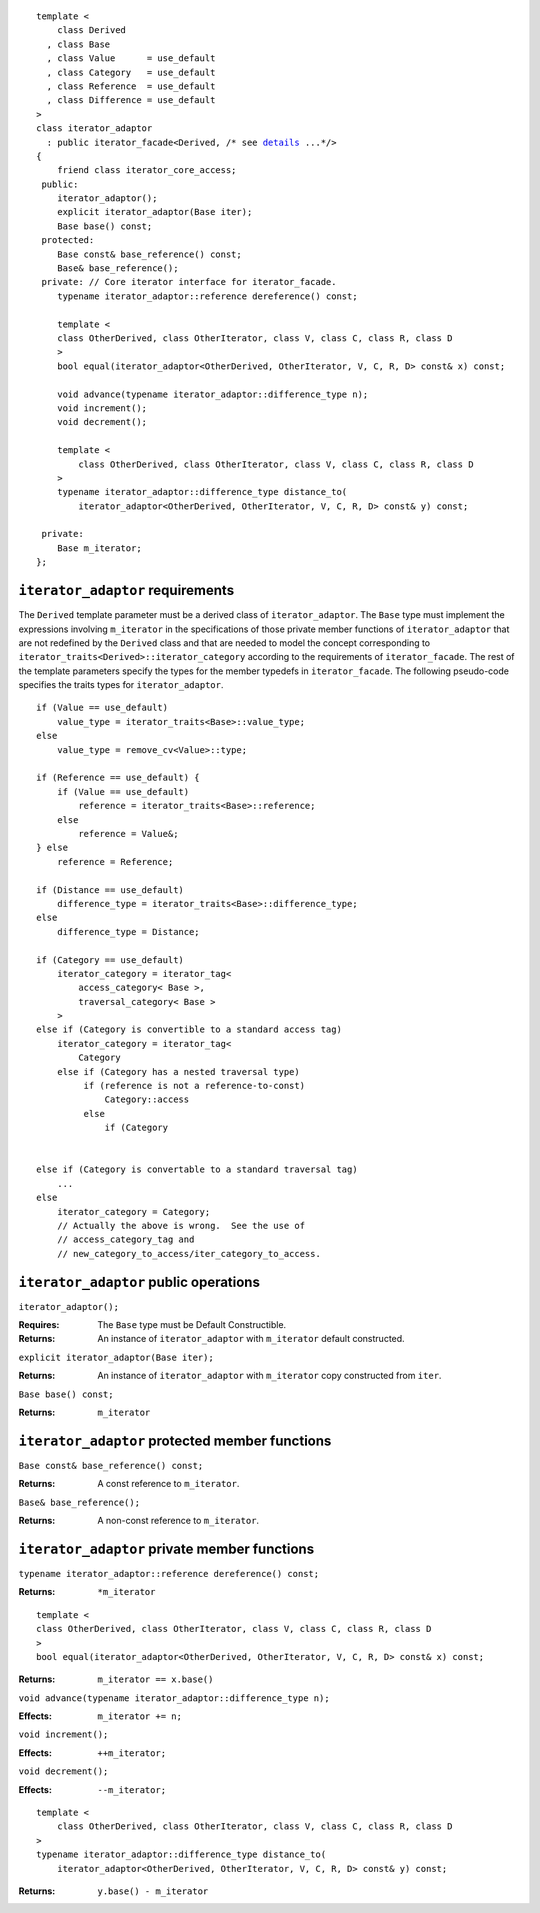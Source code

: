 .. parsed-literal::
  
  template <
      class Derived
    , class Base
    , class Value      = use_default
    , class Category   = use_default
    , class Reference  = use_default
    , class Difference = use_default
  >
  class iterator_adaptor 
    : public iterator_facade<Derived, /* see details__ ...\*/>
  {
      friend class iterator_core_access;
   public:
      iterator_adaptor();
      explicit iterator_adaptor(Base iter);
      Base base() const;
   protected:
      Base const& base_reference() const;
      Base& base_reference();
   private: // Core iterator interface for iterator_facade.  
      typename iterator_adaptor::reference dereference() const;

      template <
      class OtherDerived, class OtherIterator, class V, class C, class R, class D
      >   
      bool equal(iterator_adaptor<OtherDerived, OtherIterator, V, C, R, D> const& x) const;
  
      void advance(typename iterator_adaptor::difference_type n);
      void increment();
      void decrement();

      template <
          class OtherDerived, class OtherIterator, class V, class C, class R, class D
      >   
      typename iterator_adaptor::difference_type distance_to(
          iterator_adaptor<OtherDerived, OtherIterator, V, C, R, D> const& y) const;

   private:
      Base m_iterator;
  };

__ :

``iterator_adaptor`` requirements
---------------------------------

The ``Derived`` template parameter must be a derived class of
``iterator_adaptor``. The ``Base`` type must implement the
expressions involving ``m_iterator`` in the specifications of those
private member functions of ``iterator_adaptor`` that are not
redefined by the ``Derived`` class and that are needed to model the
concept corresponding to
``iterator_traits<Derived>::iterator_category`` according to the
requirements of ``iterator_facade``.  The rest of the template
parameters specify the types for the member typedefs in
``iterator_facade``.  The following pseudo-code specifies the
traits types for ``iterator_adaptor``.

::

    if (Value == use_default)
        value_type = iterator_traits<Base>::value_type;
    else 
        value_type = remove_cv<Value>::type;

    if (Reference == use_default) {
        if (Value == use_default)
            reference = iterator_traits<Base>::reference;
        else 
            reference = Value&;
    } else
        reference = Reference;

    if (Distance == use_default)
        difference_type = iterator_traits<Base>::difference_type;
    else
        difference_type = Distance;

    if (Category == use_default)
        iterator_category = iterator_tag< 
            access_category< Base >,
            traversal_category< Base >
        >
    else if (Category is convertible to a standard access tag)
        iterator_category = iterator_tag<
            Category
        else if (Category has a nested traversal type)
             if (reference is not a reference-to-const)
                 Category::access
             else
                 if (Category
            
    
    else if (Category is convertable to a standard traversal tag)
        ...
    else
        iterator_category = Category;
        // Actually the above is wrong.  See the use of
        // access_category_tag and
        // new_category_to_access/iter_category_to_access.


..  Replaced with new semantics --thw
    if (Category == use_default)
        iterator_category = iterator_traits<Base>::iterator_category;
    else
        iterator_category = Category;

    Fix this up!!


``iterator_adaptor`` public operations
--------------------------------------

``iterator_adaptor();``

:Requires: The ``Base`` type must be Default Constructible.
:Returns: An instance of ``iterator_adaptor`` with 
    ``m_iterator`` default constructed.


``explicit iterator_adaptor(Base iter);``

:Returns: An instance of ``iterator_adaptor`` with
    ``m_iterator`` copy constructed from ``iter``.

``Base base() const;``

:Returns: ``m_iterator``


``iterator_adaptor`` protected member functions
-----------------------------------------------

``Base const& base_reference() const;``

:Returns: A const reference to ``m_iterator``.


``Base& base_reference();``

:Returns: A non-const reference to ``m_iterator``.


``iterator_adaptor`` private member functions
---------------------------------------------

``typename iterator_adaptor::reference dereference() const;``

:Returns: ``*m_iterator``

::

  template <
  class OtherDerived, class OtherIterator, class V, class C, class R, class D
  >   
  bool equal(iterator_adaptor<OtherDerived, OtherIterator, V, C, R, D> const& x) const;

:Returns: ``m_iterator == x.base()``


``void advance(typename iterator_adaptor::difference_type n);``

:Effects: ``m_iterator += n;``

``void increment();``

:Effects: ``++m_iterator;``

``void decrement();``

:Effects: ``--m_iterator;``

::

  template <
      class OtherDerived, class OtherIterator, class V, class C, class R, class D
  >   
  typename iterator_adaptor::difference_type distance_to(
      iterator_adaptor<OtherDerived, OtherIterator, V, C, R, D> const& y) const;

:Returns: ``y.base() - m_iterator``
